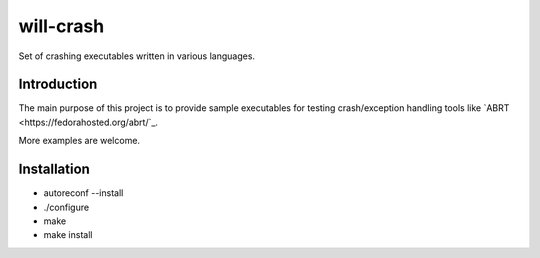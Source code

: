will-crash
===========

Set of crashing executables written in various languages.

Introduction
-------------

The main purpose of this project is to provide sample
executables for testing crash/exception handling tools
like `ABRT <https://fedorahosted.org/abrt/`_.

More examples are welcome.

Installation
-------------
- autoreconf --install
- ./configure
- make
- make install
